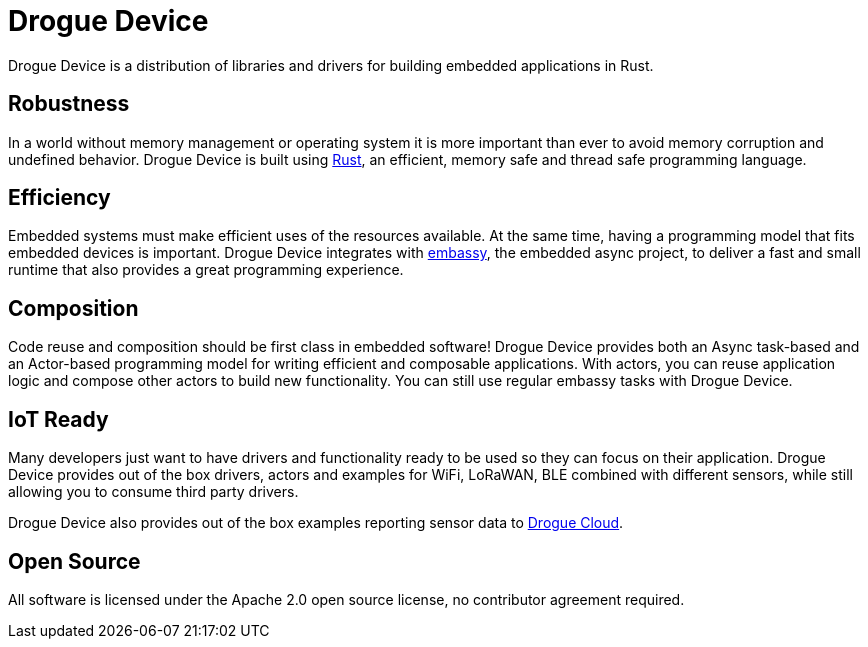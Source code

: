 = Drogue Device

Drogue Device is a distribution of libraries and drivers for building embedded applications in Rust.

== Robustness

In a world without memory management or operating system it is more important than ever to avoid memory corruption and undefined behavior. Drogue Device is built using link:https://www.rust-lang.org[Rust], an efficient, memory safe and thread safe programming language.

== Efficiency

Embedded systems must make efficient uses of the resources available. At the same time, having a programming model that fits embedded devices is important. Drogue Device integrates with link:https://github.com/embassy-rs/embassy[embassy], the embedded async project, to deliver a fast and small runtime that
also provides a great programming experience.

== Composition

Code reuse and composition should be first class in embedded software! Drogue Device provides both an Async task-based and an Actor-based programming model for writing efficient and composable applications. With actors, you can reuse application logic and compose other actors to build new functionality. You can still use regular embassy tasks with Drogue Device.

== IoT Ready

Many developers just want to have drivers and functionality ready to be used so they can focus on their application. Drogue Device provides out of the box drivers, actors and examples for WiFi, LoRaWAN, BLE combined with different sensors, while still allowing you to consume
third party drivers.

Drogue Device also provides out of the box examples reporting sensor data to xref:drogue-cloud::index.adoc[Drogue Cloud].

== Open Source

All software is licensed under the Apache 2.0 open source license, no contributor agreement required.
